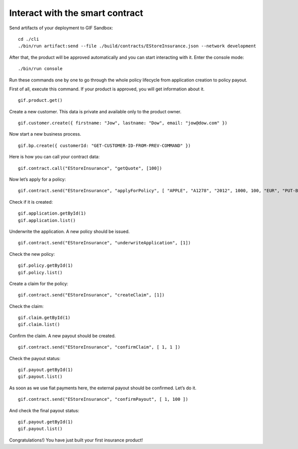 ﻿.. _rst_table_of_contents:

Interact with the smart contract
********************************

Send artifacts of your deployment to GIF Sandbox:

::

    cd ./cli
    ./bin/run artifact:send --file ./build/contracts/EStoreInsurance.json --network development


After that, the product will be approved automatically and you can start interacting with it. 
Enter the console mode:

::

    ./bin/run console


Run these commands one by one to go through the whole policy lifecycle from application creation to policy payout.

First of all, execute this command. If your product is approved, you will get information about it.

::

    gif.product.get()


Create a new customer. This data is private and available only to the product owner.

::

    gif.customer.create({ firstname: "Jow", lastname: "Dow", email: "jow@dow.com" })


Now start a new business process.

::

    gif.bp.create({ customerId: "GET-CUSTOMER-ID-FROM-PREV-COMMAND" })


Here is how you can call your contract data:

::

    gif.contract.call("EStoreInsurance", "getQuote", [100])


Now let’s apply for a policy:

::

    gif.contract.send("EStoreInsurance", "applyForPolicy", [ "APPLE", "A1278", "2012", 1000, 100, "EUR", "PUT-BP-KEY-HERE"])


Check if it is created:

::

    gif.application.getById(1)
    gif.application.list()


Underwrite the application. A new policy should be issued.

::

    gif.contract.send("EStoreInsurance", "underwriteApplication", [1])


Check the new policy:

::

    gif.policy.getById(1)
    gif.policy.list()


Create a claim for the policy:

::

    gif.contract.send("EStoreInsurance", "createClaim", [1])


Check the claim:

::

    gif.claim.getById(1)
    gif.claim.list()


Confirm the claim. A new payout should be created.

::

    gif.contract.send("EStoreInsurance", "confirmClaim", [ 1, 1 ])


Check the payout status:

::

    gif.payout.getById(1)
    gif.payout.list()


As soon as we use fiat payments here, the external payout should be confirmed. Let’s do it.

::

    gif.contract.send("EStoreInsurance", "confirmPayout", [ 1, 100 ])


And check the final payout status:

::

    gif.payout.getById(1)
    gif.payout.list()


Congratulations!) You have just built your first insurance product!

